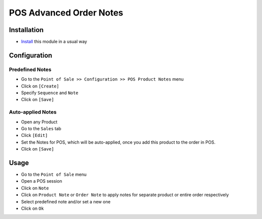 ==========================
 POS Advanced Order Notes
==========================

Installation
============

* `Install <https://odoo-development.readthedocs.io/en/latest/odoo/usage/install-module.html>`__ this module in a usual way

Configuration
=============

Predefined Notes
----------------

* Go to the ``Point of Sale >> Configuration >> POS Product Notes`` menu
* Click on ``[Create]``
* Specify ``Sequence`` and ``Note``
* Click on ``[Save]``

Auto-applied Notes
------------------

* Open any Product
* Go to the ``Sales`` tab
* Click ``[Edit]``
* Set the Notes for POS, which will be auto-applied, once you add this product to the order in POS.
* Click on ``[Save]``

Usage
=====

* Go to the ``Point of Sale`` menu
* Open a POS session
* Click on ``Note``
* Click on ``Product Note`` or ``Order Note`` to apply notes for separate product or entire order respectively
* Select predefined note and/or set a new one
* Click on ``Ok``
